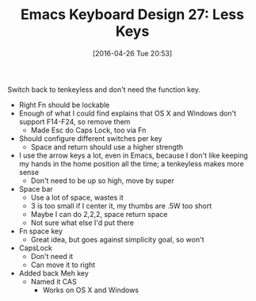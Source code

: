 #+ORG2BLOG:
#+BLOG: wisdomandwonder
#+POSTID: 10193
#+DATE: [2016-04-26 Tue 20:53]
#+OPTIONS: toc:nil num:nil todo:nil pri:nil tags:nil ^:nil
#+CATEGORY: Article
#+TAGS: Emacs, Keyboard, MechanicalKeyboard
#+TITLE: Emacs Keyboard Design 27: Less Keys

Switch back to tenkeyless and don't need the function key.

[[./image/keyboard-layout-27.png]]

#+HTML: <!--more-->

- Right Fn should be lockable
- Enough of what I could find explains that OS X and Windows don't support
  F14-F24, so remove them
  - Made Esc do Caps Lock, too via Fn
- Should configure different switches per key
  - Space and return should use a higher strength
- I use the arrow keys a lot, even in Emacs, because I don't like keeping my
  hands in the home position all the time; a tenkeyless makes more sense
  - Don't need to be up so high, move by super
- Space bar
  - Use a lot of space, wastes it
  - 3 is too small if I center it, my thumbs are .5W too short
  - Maybe I can do 2,2,2, space return space
  - Not sure what else I'd put there
- Fn space key
  - Great idea, but goes against simplicity goal, so won't
- CapsLock
  - Don't need it
  - Can move it to right
- Added back Meh key
  - Named it CAS
    - Works on OS X and Windows

# ./image/keyboard-layout-27.png https://www.wisdomandwonder.com/wp-content/uploads/2016/04/keyboard-layout-27.png
